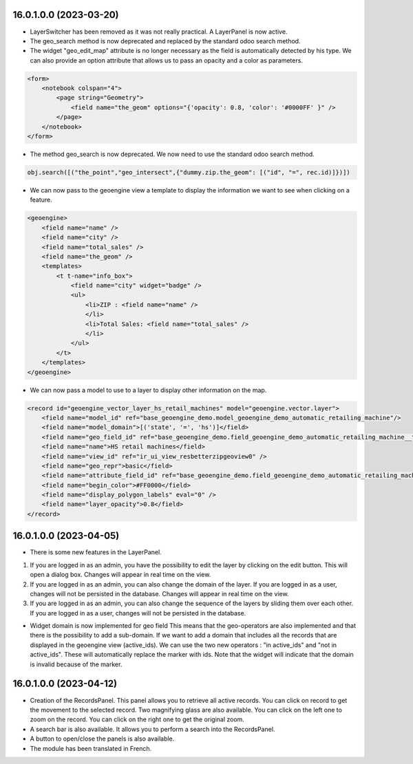 =======================
16.0.1.0.0 (2023-03-20)
=======================
* LayerSwitcher has been removed as it was not really practical. A LayerPanel is now active.
* The geo_search method is now deprecated and replaced by the standard odoo search method.
* The widget "geo_edit_map" attribute is no longer necessary as the field is automatically detected by
  his type. We can also provide an option attribute that allows us to pass an opacity and a color as
  parameters.

.. code-block:: xml

    <form>
        <notebook colspan="4">
            <page string="Geometry">
                <field name="the_geom" options="{'opacity': 0.8, 'color': '#0000FF' }" />
            </page>
        </notebook>
    </form>

* The method geo_search is now deprecated. We now need to use the standard odoo search method.

.. code-block:: python

    obj.search([("the_point","geo_intersect",{"dummy.zip.the_geom": [("id", "=", rec.id)]})])

* We can now pass to the geoengine view a template to display the information we want
  to see when clicking on a feature.

.. code-block:: xml

    <geoengine>
        <field name="name" />
        <field name="city" />
        <field name="total_sales" />
        <field name="the_geom" />
        <templates>
            <t t-name="info_box">
                <field name="city" widget="badge" />
                <ul>
                    <li>ZIP : <field name="name" />
                    </li>
                    <li>Total Sales: <field name="total_sales" />
                    </li>
                </ul>
            </t>
        </templates>
    </geoengine>

* We can now pass a model to use to a layer to display other information on the map.

.. code-block:: xml

    <record id="geoengine_vector_layer_hs_retail_machines" model="geoengine.vector.layer">
        <field name="model_id" ref="base_geoengine_demo.model_geoengine_demo_automatic_retailing_machine"/>
        <field name="model_domain">[('state', '=', 'hs')]</field>
        <field name="geo_field_id" ref="base_geoengine_demo.field_geoengine_demo_automatic_retailing_machine__the_point"/>
        <field name="name">HS retail machines</field>
        <field name="view_id" ref="ir_ui_view_resbetterzipgeoview0" />
        <field name="geo_repr">basic</field>
        <field name="attribute_field_id" ref="base_geoengine_demo.field_geoengine_demo_automatic_retailing_machine__name"/>
        <field name="begin_color">#FF0000</field>
        <field name="display_polygon_labels" eval="0" />
        <field name="layer_opacity">0.8</field>
    </record>

=======================
16.0.1.0.0 (2023-04-05)
=======================

* There is some new features in the LayerPanel.

1. If you are logged in as an admin, you have the possibility to edit the layer by clicking on the edit button. This will open a dialog box.
   Changes will appear in real time on the view.
2. If you are logged in as an admin, you can also change the domain of the layer. If you are logged in as a user, changes will not be
   persisted in the database. Changes will appear in real time on the view.
3. If you are logged in as an admin, you can also change the sequence of the layers by sliding them over each other. If you are logged in as a user, changes will not be
   persisted in the database.

* Widget domain is now implemented for geo field This means that the geo-operators are also implemented and that there is the possibility to add a sub-domain.
  If we want to add a domain that includes all the records that are displayed in the geoengine view (active_ids). We can use the two new operators :
  "in active_ids" and "not in active_ids". These will automatically replace the marker with ids. Note that the widget will indicate that the domain is invalid
  because of the marker.


=======================
16.0.1.0.0 (2023-04-12)
=======================

* Creation of the RecordsPanel. This panel allows you to retrieve all active records. You can click on record to get the movement to the selected record.
  Two magnifying glass are also available. You can click on the left one to zoom on the record. You can click on the right one to get the original zoom.
* A search bar is also available. It allows you to perform a search into the RecordsPanel.
* A button to open/close the panels is also available.
* The module has been translated in French.

